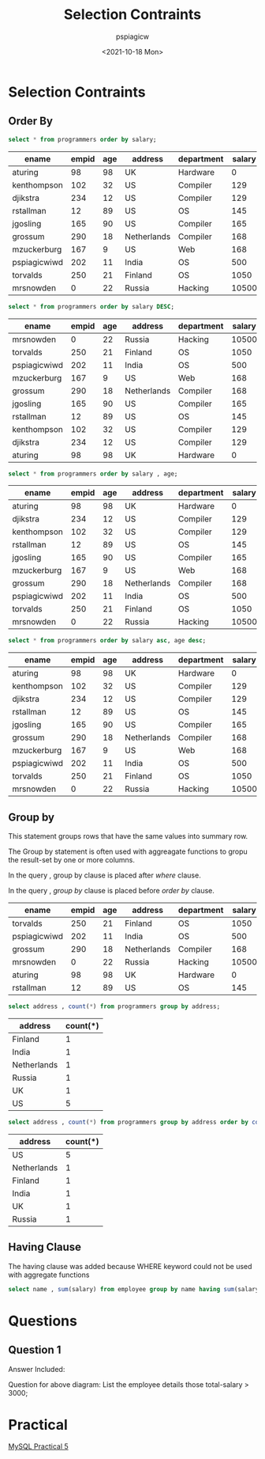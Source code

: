 :PROPERTIES:
:ID:       3f2bcca6-b317-41be-b71a-ec59289cceb7
:END:
#+title: Selection Contraints
#+author: pspiagicw
#+date:<2021-10-18 Mon>
#+property: header-args:sql :dhhost 127.0.0.1 :engine mysql :dbpassword shrgooglegithub :database shit :resutls output
* Selection Contraints
** Order By
   #+begin_src sql
select * from programmers order by salary;
   #+end_src

   #+RESULTS:
   | ename        | empid | age | address     | department | salary |
   |--------------+-------+-----+-------------+------------+--------|
   | aturing      |    98 |  98 | UK          | Hardware   |      0 |
   | kenthompson  |   102 |  32 | US          | Compiler   |    129 |
   | djikstra     |   234 |  12 | US          | Compiler   |    129 |
   | rstallman    |    12 |  89 | US          | OS         |    145 |
   | jgosling     |   165 |  90 | US          | Compiler   |    165 |
   | grossum      |   290 |  18 | Netherlands | Compiler   |    168 |
   | mzuckerburg  |   167 |   9 | US          | Web        |    168 |
   | pspiagicwiwd |   202 |  11 | India       | OS         |    500 |
   | torvalds     |   250 |  21 | Finland     | OS         |   1050 |
   | mrsnowden    |     0 |  22 | Russia      | Hacking    |  10500 |
  
   #+begin_src sql
select * from programmers order by salary DESC;
   #+end_src

   #+RESULTS:
   | ename        | empid | age | address     | department | salary |
   |--------------+-------+-----+-------------+------------+--------|
   | mrsnowden    |     0 |  22 | Russia      | Hacking    |  10500 |
   | torvalds     |   250 |  21 | Finland     | OS         |   1050 |
   | pspiagicwiwd |   202 |  11 | India       | OS         |    500 |
   | mzuckerburg  |   167 |   9 | US          | Web        |    168 |
   | grossum      |   290 |  18 | Netherlands | Compiler   |    168 |
   | jgosling     |   165 |  90 | US          | Compiler   |    165 |
   | rstallman    |    12 |  89 | US          | OS         |    145 |
   | kenthompson  |   102 |  32 | US          | Compiler   |    129 |
   | djikstra     |   234 |  12 | US          | Compiler   |    129 |
   | aturing      |    98 |  98 | UK          | Hardware   |      0 |
   #+begin_src sql
select * from programmers order by salary , age;
   #+end_src

   #+RESULTS:
   | ename        | empid | age | address     | department | salary |
   |--------------+-------+-----+-------------+------------+--------|
   | aturing      |    98 |  98 | UK          | Hardware   |      0 |
   | djikstra     |   234 |  12 | US          | Compiler   |    129 |
   | kenthompson  |   102 |  32 | US          | Compiler   |    129 |
   | rstallman    |    12 |  89 | US          | OS         |    145 |
   | jgosling     |   165 |  90 | US          | Compiler   |    165 |
   | mzuckerburg  |   167 |   9 | US          | Web        |    168 |
   | grossum      |   290 |  18 | Netherlands | Compiler   |    168 |
   | pspiagicwiwd |   202 |  11 | India       | OS         |    500 |
   | torvalds     |   250 |  21 | Finland     | OS         |   1050 |
   | mrsnowden    |     0 |  22 | Russia      | Hacking    |  10500 |

   #+begin_src sql
select * from programmers order by salary asc, age desc;
   #+end_src

   #+RESULTS:
   | ename        | empid | age | address     | department | salary |
   |--------------+-------+-----+-------------+------------+--------|
   | aturing      |    98 |  98 | UK          | Hardware   |      0 |
   | kenthompson  |   102 |  32 | US          | Compiler   |    129 |
   | djikstra     |   234 |  12 | US          | Compiler   |    129 |
   | rstallman    |    12 |  89 | US          | OS         |    145 |
   | jgosling     |   165 |  90 | US          | Compiler   |    165 |
   | grossum      |   290 |  18 | Netherlands | Compiler   |    168 |
   | mzuckerburg  |   167 |   9 | US          | Web        |    168 |
   | pspiagicwiwd |   202 |  11 | India       | OS         |    500 |
   | torvalds     |   250 |  21 | Finland     | OS         |   1050 |
   | mrsnowden    |     0 |  22 | Russia      | Hacking    |  10500 |
** Group by
   This statement groups rows that have the same values into summary row.

   The Group by statement is often used with aggreagate functions to gropu
   the result-set by one or more columns.

   In the query , group by clause is placed after /where/ clause.

   In the query , /group by/ clause is placed before /order by/ clause.


   #+RESULTS:
   | ename        | empid | age | address     | department | salary |
   |--------------+-------+-----+-------------+------------+--------|
   | torvalds     |   250 |  21 | Finland     | OS         |   1050 |
   | pspiagicwiwd |   202 |  11 | India       | OS         |    500 |
   | grossum      |   290 |  18 | Netherlands | Compiler   |    168 |
   | mrsnowden    |     0 |  22 | Russia      | Hacking    |  10500 |
   | aturing      |    98 |  98 | UK          | Hardware   |      0 |
   | rstallman    |    12 |  89 | US          | OS         |    145 |

   #+begin_src sql
select address , count(*) from programmers group by address;
   #+end_src

   #+RESULTS:
   | address     | count(*) |
   |-------------+----------|
   | Finland     |        1 |
   | India       |        1 |
   | Netherlands |        1 |
   | Russia      |        1 |
   | UK          |        1 |
   | US          |        5 |

   #+begin_src sql
select address , count(*) from programmers group by address order by count(address) DESC;
   #+end_src

   #+RESULTS:
   | address     | count(*) |
   |-------------+----------|
   | US          |        5 |
   | Netherlands |        1 |
   | Finland     |        1 |
   | India       |        1 |
   | UK          |        1 |
   | Russia      |        1 |
** Having Clause
   The having clause was added because WHERE keyword could not be used with aggregate functions

   #+begin_src sql
select name , sum(salary) from employee group by name having sum(salary) > 3000;
   #+end_src
* Questions
** Question 1
   :PROPERTIES:
   :ATTACH_DIR: /home/pspiagicw/documents/database-management-systems/selection-contrains-att
   :END:
   
   Answer Included:
   [[file:selection-contrains-att/screenshot-20211018-135927.png]] 
   
  
   Question for above diagram:
   List the employee details those total-salary > 3000;
* Practical
  [[id:fba317bd-8a90-48e9-b8aa-fdf98f9e0001][MySQL Practical 5]] 

